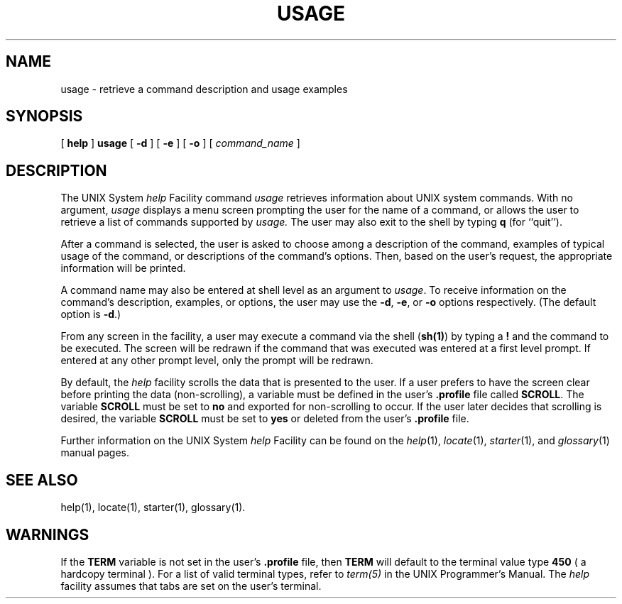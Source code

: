 .TH USAGE 1
.SH NAME
usage \- retrieve a command description and usage examples
.SH SYNOPSIS
[
.B help
]
.B usage
[
.B \-d
]
[
.B \-e
]
[
.B \-o
]
[
.I command_name
]
.SH DESCRIPTION
The UNIX System \fIhelp\fP Facility command 
.I usage
retrieves information about UNIX system commands.
With no argument,
.I usage
displays a menu screen prompting the user for the name of a
command,
or allows the user to retrieve a list of commands supported
by
.I usage.
The user may also exit to the shell by typing \fBq\fP (for ``quit'').
.PP
After a command is selected,
the user is asked to choose among a description of the command,
examples of typical usage of the command, or descriptions of the command's
options.  Then, based on the user's request, the appropriate information
will be printed.
.PP
A command name may also be entered at shell level as an
argument to \fIusage\fP.  To receive information on the command's
description, examples, or options, the user may use the \fB-d\fP, \fB-e\fP,
or \fB-o\fP options respectively. (The default option is \fB-d\fP.)
.PP
From any screen in the facility, a user may execute a command via the
shell (\fBsh(1)\fP) by typing a \fB!\fP and the command to be executed.
The screen will be redrawn if the command that was executed
was entered at a first level prompt.
If entered at any other prompt level, only the prompt will be redrawn.
.PP
By default, the \fIhelp\fP facility scrolls the data that is
presented to the user.  If a user prefers to have
the screen clear before printing the data (non-scrolling), 
a variable must be defined in the user's \fB.profile\fP file called
\fBSCROLL\fP.  The variable \fBSCROLL\fP must be set to \fBno\fP and exported
for non-scrolling to occur.
If the user later decides that scrolling is desired, the variable \fBSCROLL\fP
must be set to \fByes\fP or deleted from the user's \fB.profile\fP file.
.PP
Further information on the UNIX System \fIhelp\fP Facility can be found
on the
.IR help (1),
.IR locate (1),
.IR starter (1),
and
.IR glossary (1)
manual pages.
.SH SEE ALSO
help(1), locate(1), starter(1), glossary(1).
.SH WARNINGS
.PP
If the \fBTERM\fP variable is not set in the user's \fB.profile\fP file,
then \fBTERM\fP will default to the terminal value type \fB450\fP 
( a hardcopy terminal ).  For a list of valid terminal types, refer to
\fIterm(5)\fP in the UNIX Programmer's Manual.
The \fIhelp\fP facility assumes that tabs are set on the user's terminal.
